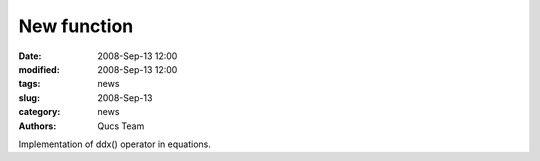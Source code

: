 New function
############

:date: 2008-Sep-13 12:00
:modified: 2008-Sep-13 12:00
:tags: news
:slug: 2008-Sep-13
:category: news
:authors: Qucs Team

Implementation of ddx() operator in equations.
